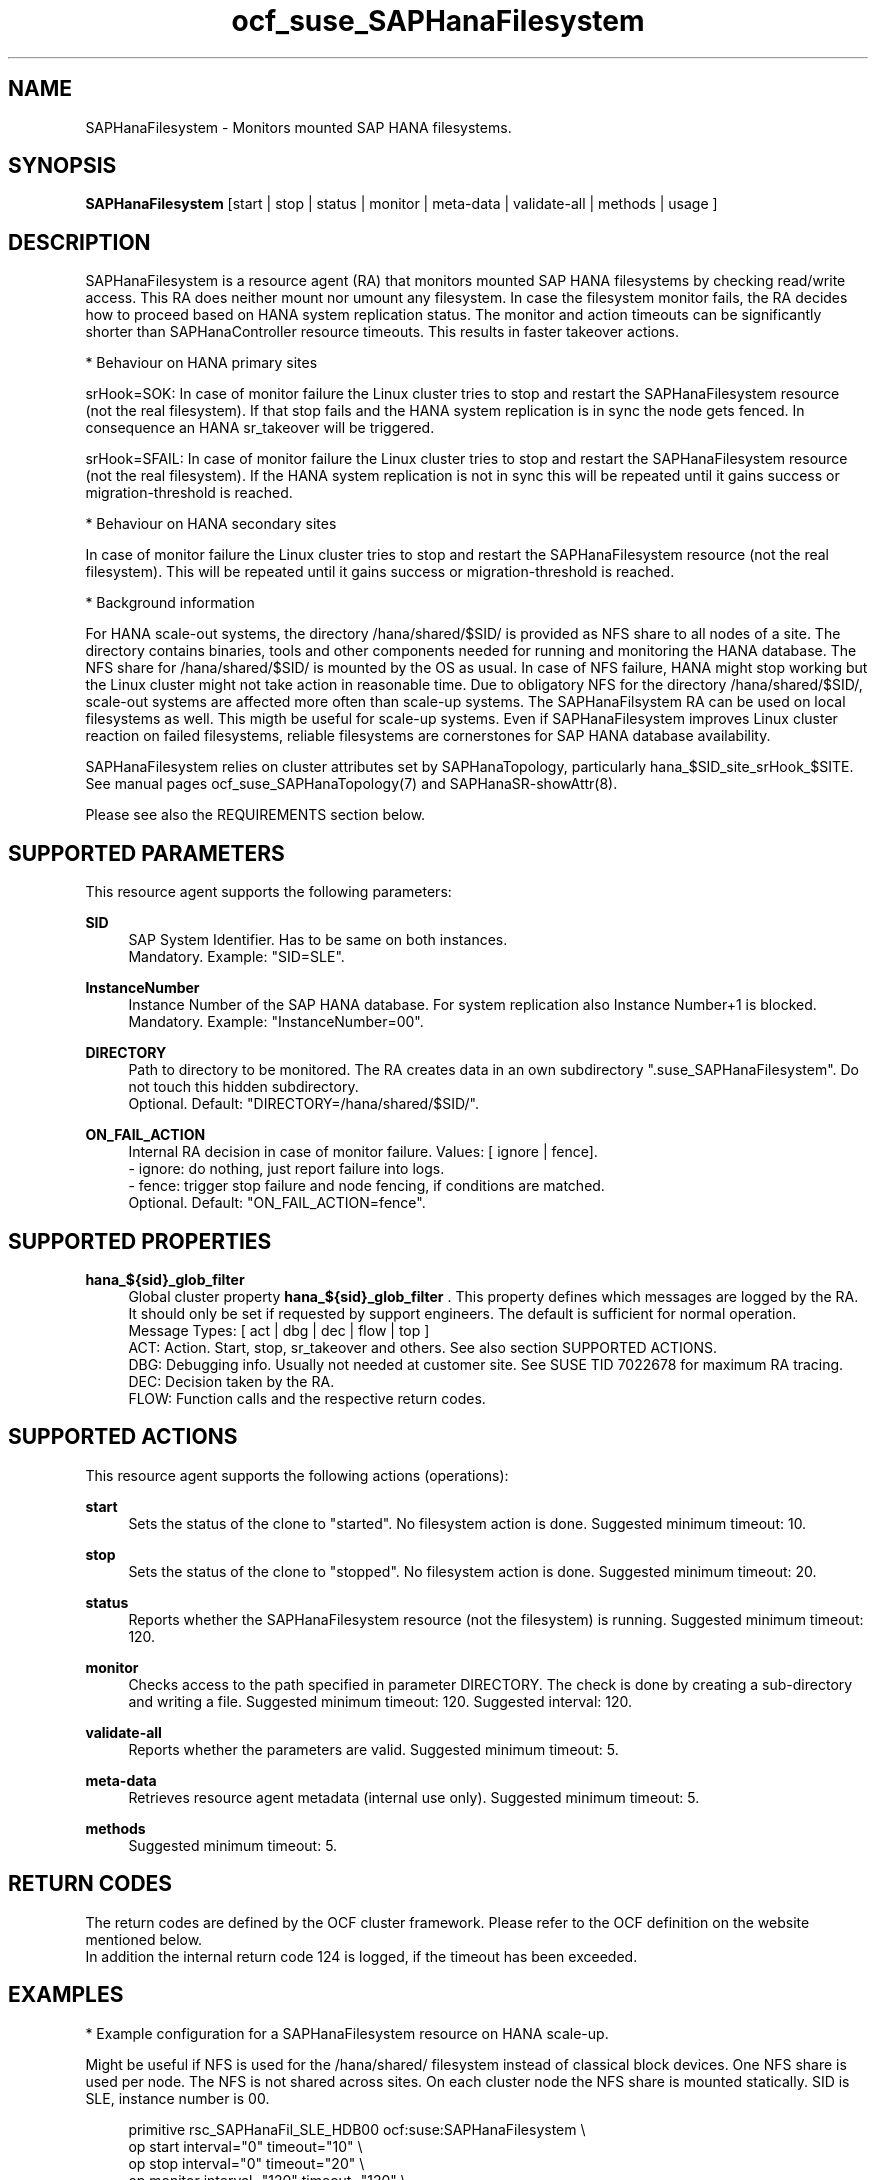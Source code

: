 .\" Version: 1.001 
.\"
.TH ocf_suse_SAPHanaFilesystem 7 "13 Dec 2023" "" "OCF resource agents"
.\"
.SH NAME
SAPHanaFilesystem \- Monitors mounted SAP HANA filesystems.
.PP
.\"
.SH SYNOPSIS
\fBSAPHanaFilesystem\fP [start | stop | status | monitor | meta\-data | validate\-all | methods | usage ]
.PP
.\"
.SH DESCRIPTION
SAPHanaFilesystem is a resource agent (RA) that monitors mounted SAP HANA filesystems
by checking read/write access. This RA does neither mount nor umount any filesystem.
.\" TODO stop failure conditional?
In case the filesystem monitor fails, the RA decides how to proceed based on HANA
system replication status.
The monitor and action timeouts can be significantly shorter than SAPHanaController
resource timeouts. This results in faster takeover actions.
.PP
* Behaviour on HANA primary sites
.PP
srHook=SOK: In case of monitor failure the Linux cluster tries to stop and restart
the SAPHanaFilesystem resource (not the real filesystem). If that stop fails and
the HANA system replication is in sync the node gets fenced. In consequence an
HANA sr_takeover will be triggered.
.PP
srHook=SFAIL: In case of monitor failure the Linux cluster tries to stop and restart
the SAPHanaFilesystem resource (not the real filesystem). If the HANA system
replication is not in sync this will be repeated until it gains success or
migration-threshold is reached.
.PP
* Behaviour on HANA secondary sites
.PP
In case of monitor failure the Linux cluster tries to stop and restart the
SAPHanaFilesystem resource (not the real filesystem). This will be repeated until
it gains success or migration-threshold is reached.
.\" TODO migration-threshold?
.PP
* Background information
.PP
For HANA scale-out systems, the directory /hana/shared/$SID/ is provided as NFS
share to all nodes of a site. The directory contains binaries, tools and other
components needed for running and monitoring the HANA database. 
The NFS share for /hana/shared/$SID/ is mounted by the OS as usual.
In case of NFS failure, HANA might stop working but the Linux cluster might not
take action in reasonable time.
Due to obligatory NFS for the directory /hana/shared/$SID/, scale-out systems
are affected more often than scale-up systems.
The SAPHanaFilsystem RA can be used on local filesystems as well. This migth be
useful for scale-up systems.
Even if SAPHanaFilesystem improves Linux cluster reaction on failed filesystems,
reliable filesystems are cornerstones for SAP HANA database availability.  
.PP
SAPHanaFilesystem relies on cluster attributes set by SAPHanaTopology,
particularly hana_$SID_site_srHook_$SITE. See manual pages
ocf_suse_SAPHanaTopology(7) and SAPHanaSR-showAttr(8).
.PP
Please see also the REQUIREMENTS section below.
.PP
.\"
.SH SUPPORTED PARAMETERS
This resource agent supports the following parameters:
.PP
\fBSID\fR
.RS 4
SAP System Identifier. Has to be same on both instances.
.br
Mandatory. Example: "SID=SLE".
.RE
.PP
\fBInstanceNumber\fR
.RS 4
Instance Number of the SAP HANA database.
For system replication also Instance Number+1 is blocked.
.br
Mandatory. Example: "InstanceNumber=00".
.RE
.PP
\fBDIRECTORY\fR
.RS 4
Path to directory to be monitored.
The RA creates data in an own subdirectory ".suse_SAPHanaFilesystem". Do not touch this hidden
subdirectory.
.\" TODO NFS see TID
.br
Optional. Default: "DIRECTORY=/hana/shared/$SID/".
.RE
.PP
\fBON_FAIL_ACTION\fR
.RS 4
Internal RA decision in case of monitor failure. Values: [ ignore | fence].
.br
- ignore: do nothing, just report failure into logs.
.br
- fence: trigger stop failure and node fencing, if conditions are matched.
.br
Optional. Default: "ON_FAIL_ACTION=fence".
.RE
.PP
.\"
.SH SUPPORTED PROPERTIES
\fBhana_${sid}_glob_filter\fR
.RS 4
Global cluster property \fBhana_${sid}_glob_filter\fR . This property defines which messages are logged by the RA. It should only be set if requested by support engineers. The default is sufficient for normal operation.
.br
Message Types: [ act | dbg | dec | flow | top ]
.\" TODO dbg2?
.\" TODO message levels: (dbg)|info|warn|err|error
.br
ACT: Action. Start, stop, sr_takeover and others. See also section SUPPORTED ACTIONS.
.br
DBG: Debugging info. Usually not needed at customer site. See SUSE TID 7022678 for maximum RA tracing.
.br
DEC: Decision taken by the RA.
.br
FLOW: Function calls and the respective return codes.
.RE
.PP
.\"
.SH SUPPORTED ACTIONS
.br
This resource agent supports the following actions (operations):
.\" TODO aligne with timeouts in saphana-filesystem-lib
.PP
\fBstart\fR
.RS 4
Sets the status of the clone to "started". No filesystem action is done.
Suggested minimum timeout: 10\&.
.RE
.PP
\fBstop\fR
.RS 4
Sets the status of the clone to "stopped". No filesystem action is done.
Suggested minimum timeout: 20\&.
.RE
.PP
\fBstatus\fR
.RS 4
Reports whether the SAPHanaFilesystem resource (not the filesystem) is running.
Suggested minimum timeout: 120\&.
.RE
.PP
\fBmonitor\fR
.RS 4
Checks access to the path specified in parameter DIRECTORY.
The check is done by creating a sub-directory and writing a file.
.\" TODO default timeout
Suggested minimum timeout: 120\&.
Suggested interval: 120\&.
.RE
.PP
\fBvalidate\-all\fR
.RS 4
Reports whether the parameters are valid.
Suggested minimum timeout: 5\&.
.RE
.PP
\fBmeta\-data\fR
.RS 4
Retrieves resource agent metadata (internal use only).
Suggested minimum timeout: 5\&.
.RE
.PP
\fBmethods\fR
.RS 4
Suggested minimum timeout: 5\&.
.RE
.PP
.\"
.SH RETURN CODES
The return codes are defined by the OCF cluster framework.
Please refer to the OCF definition on the website mentioned below.
.br
In addition the internal return code 124 is logged, if the timeout has been exceeded.
.PP
.\"
.SH EXAMPLES
* Example configuration for a SAPHanaFilesystem resource on HANA scale-up.
.PP
Might be useful if NFS is used for the /hana/shared/ filesystem instead of classical
block devices. One NFS share is used per node. The NFS is not shared across sites.
On each cluster node the NFS share is mounted statically. SID is SLE, instance number
is 00.
.PP
.RS 4
primitive rsc_SAPHanaFil_SLE_HDB00 ocf:suse:SAPHanaFilesystem \\
.br
op start interval="0" timeout="10" \\
.br
op stop interval="0" timeout="20" \\
.br
op monitor interval="120" timeout="120" \\
.br
params SID="SLE" InstanceNumber="00"
.PP
clone cln_SAPHanaFil_SLE_HDB00 rsc_SAPHanaFil_SLE_HDB00 \\
.br
meta clone-node-max="1" interleave="true"
.RE
.PP
* Example configuration for a SAPHanaFilesystem resource on HANA scale-up that does nothing.
.PP
Might be useful for logging issues with accessing the /hana/shared/ filesystem.
The RA does nothing except logging monitor failures. SID is SLE, instance number
is 00.
See also example on showing monitor failures in system logs.
.PP
.RS 4
primitive rsc_SAPHanaFil_SLE_HDB00 ocf:suse:SAPHanaFilesystem \\
.br
op start interval="0" timeout="10" \\
.br
op stop interval="0" timeout="20" \\
.br
op monitor interval="120" timeout="120" \\
.br
params SID="SLE" InstanceNumber="00" ON_FAIL_ACTION="ignore"
.PP
clone cln_SAPHanaFil_SLE_HDB00 rsc_SAPHanaFil_SLE_HDB00 \\
.br
meta clone-node-max="1" interleave="true"
.RE
.PP
* Example configuration for a SAPHanaFilesystem resource for HANA scale-out.
.PP
The HANA consists of two sites with several nodes each. An additional cluster node
is used as majority maker for split brain situations. One /hana/shared/ filesystem
is used per site. This filesystem is provided by an NFS server and shared among
all cluster nodes of that site. The NFS is not shared across sites. On each cluster
node the NFS share is mounted statically. SID is SLE, instance number is 00.
.PP
.RS 4
primitive rsc_SAPHanaFil_SLE_HDB00 ocf:suse:SAPHanaFilesystem \\
.br
op start interval="0" timeout="10" \\
.br
op stop interval="0" timeout="20" on-fail="fence" \\
.br
op monitor interval="120" timeout="180" \\
.br
params SID="SLE" InstanceNumber="00"
.PP
clone cln_SAPHanaFil_SLE_HDB00 rsc_SAPHanaFil_SLE_HDB00 \\
.br
meta clone-node-max="1" interleave="true"
.PP
location SAPHanaFil_not_on_majority_maker cln_SAPHanaFil_SLE_HDB00 -inf: vm-majority
.RE
.PP
* Example on showing the current SAPHanaFilesystem rescource configuration on scale-out.
.PP
The primitive is "rsc_SAPHanaFil_SLE_HDB00" and clone is "cln_SAPHanaFil_SLE_HDB00".
The constraints´ names are starting with "SAPHanaFil".
.RE
.PP
.RS 4
# crm configure show | grep SAPHanaFil_
.br
# crm configure show rsc_SAPHanaFil_SLE_HDB00
.br
# crm configure show cln_SAPHanaFil_SLE_HDB00
.br
# crm configure show SAPHanaFil_not_on_majority_maker
.RE
.PP
* Search for log entries of the resource agent. Show errors only.
.PP
.RS 4
# grep "SAPHanaFilesystem.*RA.*rc=[1-7,9]" /var/log/messages
.RE
.PP
* Search for log entries of the resource agent.  Show date, time, return code, runtime.
.PP
.RS 4
# grep "SAPHanaFilesystem.*end.action.monitor_clone.*rc=" /var/log/messages | awk '{print $1,$11,$13}' | colrm 20 32 | tr -d "=()rsc" | tr "T" " "
.RE
.PP
* Search for log entries of the resource agent. Show poison pill only.
.PP
.RS 4
# grep "SAPHanaFilesystem.*RA.*poison.pill.detected" /var/log/messages
.RE
.PP
* Search for node fence actions caused by resource stop failure.
.PP
.RS 4
# grep "Stop.of.failed.*is.fenced" /var/log/messages
.RE
.PP
* Show failcount for resource agent.
.PP
SID is SLE, instance number is 00.
See also cluster properties migration-threshold and failure-timeout.
.PP
.RS 4
# cibadmin -Ql | grep rsc_SAPHanaFil_SLE_HDB00.*fail-count
.RE
.PP
* Example for static NFS mount.
.PP
This is an example line in /etc/fstab. NFS server is nfs1, SID is SLE. The NFS share will
be mounted at OS boot time. The shown export path and mount options need to be adjusted
for the NFS server in use. See manual pages nfs(5) and fstab(5) for details.
.PP
.RS 4
nfs1:/export/SLE/shared/ /hana/shared/SLE/ auto defaults,rw,hard,proto=tcp,intr,noatime,vers=4,lock 0 0
.RE
.PP
* Example for temporarily blocking HANA access to local filesystems.
.PP
This could be done for testing the SAPHanaFilesystem RA integration.
Blocking the HANA filesystem is dangerous. This test should not be done on production
systems.
SID is SLE. See also manual page fsfreeze(8).
.br
Note: Understand the impact before trying.
.PP
.RS 2
1. Check HANA and Linux cluster for clean idle state.
.PP
2. On secondary, block /hana/shared/SLE/ filesystem.
.RS 2
# sync /hana/shared/SLE/
.br
# fsfreeze --freeze /hana/shared/SLE/
.RE
.PP
3. Check system log for SAPHanaFilsystem entries.
.PP
4. On secondary, unblock /hana/shared/SLE/ filesystem.
.RS 2
# fsfreeze --unfreeze /hana/shared/SLE/
.RE
.PP
5. Check HANA and Linux cluster for clean idle state.
.RE
.PP
* Example for temporarily blocking HANA access to NFS filesystems.
.PP
This could be done for testing the SAPHanaFilesystem RA integration.
Blocking the HANA filesystem is dangerous. This test should not be done on production
systems.
Used TCP port is 2049. See also SUSE TID 7000524.
.br
Note: Understand the impact before trying.
.PP
.RS 2
1. Check HANA and Linux cluster for clean idle state.
.PP
2. On secondary, block /hana/shared/SLE/ filesystem.
.RS 2
# sync /hana/shared/SLE/
.br
# iptables -I OUTPUT -p tcp -m multiport --ports 2049 -j ACCEPT
.br
Note: The ACCEPT needs to be replaced by appropriate action.
.RE
.PP
3. Check system log for SAPHanaFilsystem entries.
.PP
4. On secondary, unblock /hana/shared/SLE/ filesystem.
.RS 2
# iptables -D OUTPUT -p tcp -m multiport --ports 2049 -j DROP
.RE
.PP
5. Check HANA and Linux cluster for clean idle state.
.RE
.PP
.\"
.SH FILES
.TP
/usr/lib/ocf/resource.d/suse/SAPHanaController
the controller resource agent
.TP
/usr/lib/ocf/resource.d/suse/SAPHanaTopology
the topology resource agent
.TP
/usr/lib/ocf/resource.d/suse/SAPHanaFilesystem
the filesystem monitoring resource agent
.TP
/usr/lib/SAPHanaSR-angi/
the directory with function libraries
.TP
.\" TODO path and filename? E.g. "/hana/shared/$SID/check/"
$DIRECTORY/
the directory to be monitored, default DIRECTORY=/hana/shared/$SID/
.TP
$DIRECTORY/.suse_SAPHanaFilesystem/
the RA´s subdirectory, do not touch this 
.TP
$HA_RSCTMP/
the directory with resource status files, do not touch this
.TP
.\" TODO poison pill file should be unique, like full resource name
/dev/shm/poison_pill_$SID 
the resource poison pill file, do not touch this
.TP
/etc/fstab
the static information about the filesystems
.\"
.PP
.SH REQUIREMENTS
For the current version of the SAPHanaFilesystem resource agent that comes with
the software package SAPHanaSR-angi, the support is limited
to the scenarios and parameters described in the respective manual page
SAPHanaSR-angi(7) and its references.
.PP
1. A Linux cluster STONITH method for all nodes is needed,
.br
2. on-fail=fence is set for the stop action of SAPHanaFilesystem.
.br
3. User root needs read/write access to the monitored directory. 
.br
4. SAPHanaTopology is working.
.br
5. Each site has its own filesystems. The filesystems are not shared across sites. 
.br
6. SAP HANA host auto-failover is currently not supported.
.br
7. If an HANA worker node of a scale-out site got fenced but not the master
nameserver, the time needed for stopping the whole site depends on HANA timeouts.
.PP
.\"
.SH BUGS
In case of any problem, please use your favourite SAP support process to open
a request for the component BC-OP-LNX-SUSE.
Please report any other feedback and suggestions to feedback@suse.com.
.PP
.\"
.SH SEE ALSO
\fBocf_suse_SAPHanaController\fP(7) , \fBocf_suse_SAPHanaTopology\fP(7) ,
\fBsusHanaSR.py\fP(7) , \fBSAPHanaSR-showAttr\fP(8) ,
\fBSAPHanaSR-angi\fP(7) , \fBSAPHanaSR\fP(7) , \fBSAPHanaSR-ScaleOut\fP(7) ,
\fBfstab\fP(5) , \fBmount\fP(8) , \fBnfs\fP(5) ,
.br
https://documentation.suse.com/sbp/sap/ ,
.br
https://www.suse.com/support/kb/doc/?id=000019904 ,
.br
https://www.suse.com/support/kb/doc/?id=000016649
.PP
.\"
.SH AUTHORS
F.Herschel, L.Pinne.
.PP
.\"
.SH COPYRIGHT
.br
(c) 2023 SUSE LLC
.br
SAPHanaFilesystem comes with ABSOLUTELY NO WARRANTY.
.br
For details see the GNU General Public License at
http://www.gnu.org/licenses/gpl.html
.\"
